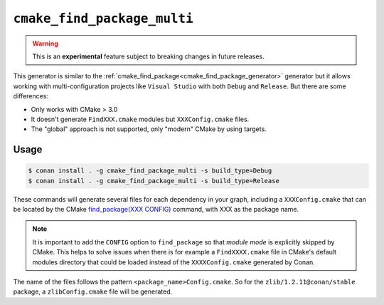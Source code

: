 
.. _cmake_find_package_multi_generator:


``cmake_find_package_multi``
============================


.. warning::

    This is an **experimental** feature subject to breaking changes in future releases.

This generator is similar to the :ref:`cmake_find_package<cmake_find_package_generator>` generator but it allows working with
multi-configuration projects like ``Visual Studio`` with both ``Debug`` and ``Release``. But there are some differences:

- Only works with CMake > 3.0
- It doesn't generate ``FindXXX.cmake`` modules but ``XXXConfig.cmake`` files.
- The "global" approach is not supported, only "modern" CMake by using targets.


Usage
-----

.. code-block:: bash

    $ conan install . -g cmake_find_package_multi -s build_type=Debug
    $ conan install . -g cmake_find_package_multi -s build_type=Release

These commands will generate several files for each dependency in your graph, including a ``XXXConfig.cmake`` that can be located
by the CMake `find_package(XXX CONFIG) <https://cmake.org/cmake/help/v3.0/command/find_package.html>`_ command, with XXX as the package name.

.. note::

    It is important to add the ``CONFIG`` option to ``find_package`` so that *module mode* is explicitly skipped by CMake. This helps to 
    solve issues when there is for example a ``FindXXXX.cmake`` file in CMake's default modules directory that could be loaded instead of the 
    ``XXXXConfig.cmake`` generated by Conan.

The name of the files follows the pattern ``<package_name>Config.cmake``. So for the ``zlib/1.2.11@conan/stable`` package,
a ``zlibConfig.cmake`` file will be generated.


.. seealso::

    Check the section :ref:`cmake_find_package_multi_generator_reference` to read more about this generator and the adjusted CMake
    variables/targets.
